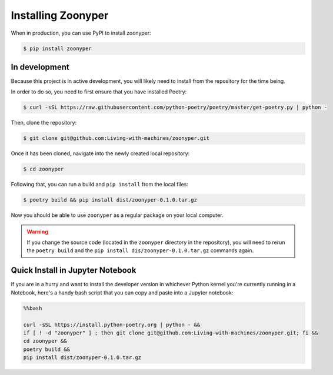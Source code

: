Installing Zoonyper
#############################################################

When in production, you can use PyPI to install zoonyper:

.. code-block:: bash

    $ pip install zoonyper

=================================
In development
=================================

Because this project is in active development, you will likely need to install from the repository for the time being.

In order to do so, you need to first ensure that you have installed Poetry:

.. code-block:: bash

    $ curl -sSL https://raw.githubusercontent.com/python-poetry/poetry/master/get-poetry.py | python -

Then, clone the repository:

.. code-block:: bash

    $ git clone git@github.com:Living-with-machines/zoonyper.git

Once it has been cloned, navigate into the newly created local repository:

.. code-block:: bash

    $ cd zoonyper

Following that, you can run a build and ``pip install`` from the local files:

.. code-block:: bash

    $ poetry build && pip install dist/zoonyper-0.1.0.tar.gz

Now you should be able to use ``zoonyper`` as a regular package on your local computer.

.. warning::

    If you change the source code (located in the ``zoonyper`` directory in the repository), you will need to rerun the ``poetry build`` and the ``pip install dis/zoonyper-0.1.0.tar.gz`` commands again.

=================================
Quick Install in Jupyter Notebook
=================================

If you are in a hurry and want to install the developer version in whichever Python kernel you're currently running in a Notebook, here's a handy bash script that you can copy and paste into a Jupyter notebook:

.. code-block:: bash

    %%bash
    
    curl -sSL https://install.python-poetry.org | python - &&
    if [ ! -d "zoonyper" ] ; then git clone git@github.com:Living-with-machines/zoonyper.git; fi &&
    cd zoonyper &&
    poetry build &&
    pip install dist/zoonyper-0.1.0.tar.gz
